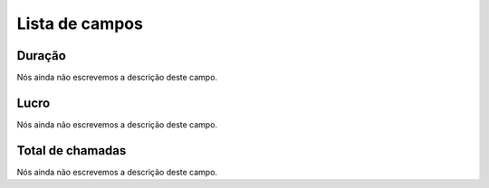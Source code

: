 .. _callSummaryDayUser-menu-list:

***************
Lista de campos
***************



.. _callSummaryDayUser-sumsessiontime:

Duração
"""""""""

| Nós ainda não escrevemos a descrição deste campo.




.. _callSummaryDayUser-sumlucro:

Lucro
"""""

| Nós ainda não escrevemos a descrição deste campo.




.. _callSummaryDayUser-sumnbcall:

Total de chamadas
"""""""""""""""""

| Nós ainda não escrevemos a descrição deste campo.



